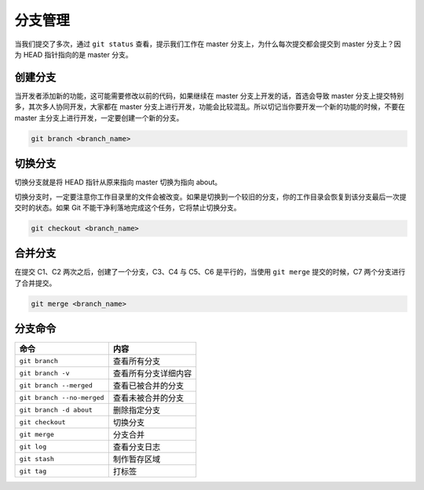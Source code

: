 分支管理
++++++++++++

.. image:: /images/git/分支.png

当我们提交了多次，通过 ``git status`` 查看，提示我们工作在 master 分支上，为什么每次提交都会提交到 master 分支上？因为 HEAD 指针指向的是 master 分支。

创建分支
"""""""""""""

.. image:: /images/git/创建分支.png

当开发者添加新的功能，这可能需要修改以前的代码，如果继续在 master 分支上开发的话，首选会导致 master 分支上提交特别多，其次多人协同开发，大家都在 master 分支上进行开发，功能会比较混乱。所以切记当你要开发一个新的功能的时候，不要在 master 主分支上进行开发，一定要创建一个新的分支。

.. code-block:: bash

    git branch <branch_name>

切换分支
""""""""""""

.. image:: /images/git/切换分支.png

切换分支就是将 HEAD 指针从原来指向 master 切换为指向 about。

切换分支时，一定要注意你工作目录里的文件会被改变。如果是切换到一个较旧的分支，你的工作目录会恢复到该分支最后一次提交时的状态。如果 Git 不能干净利落地完成这个任务，它将禁止切换分支。

.. code-block:: bash

    git checkout <branch_name>

合并分支
"""""""""""""

.. image:: /images/git/合并分支.png

在提交 C1、C2 两次之后，创建了一个分支，C3、C4 与 C5、C6 是平行的，当使用 ``git merge`` 提交的时候，C7 两个分支进行了合并提交。

.. code-block:: bash

    git merge <branch_name>

分支命令
""""""""""

============================  =========================
命令                            内容
============================  =========================
``git branch``                 查看所有分支
``git branch -v``              查看所有分支详细内容
``git branch --merged``        查看已被合并的分支
``git branch --no-merged``     查看未被合并的分支
``git branch -d about``        删除指定分支
``git checkout``               切换分支
``git merge``                  分支合并
``git log``                    查看分支日志
``git stash``                  制作暂存区域
``git tag``                    打标签
============================  =========================